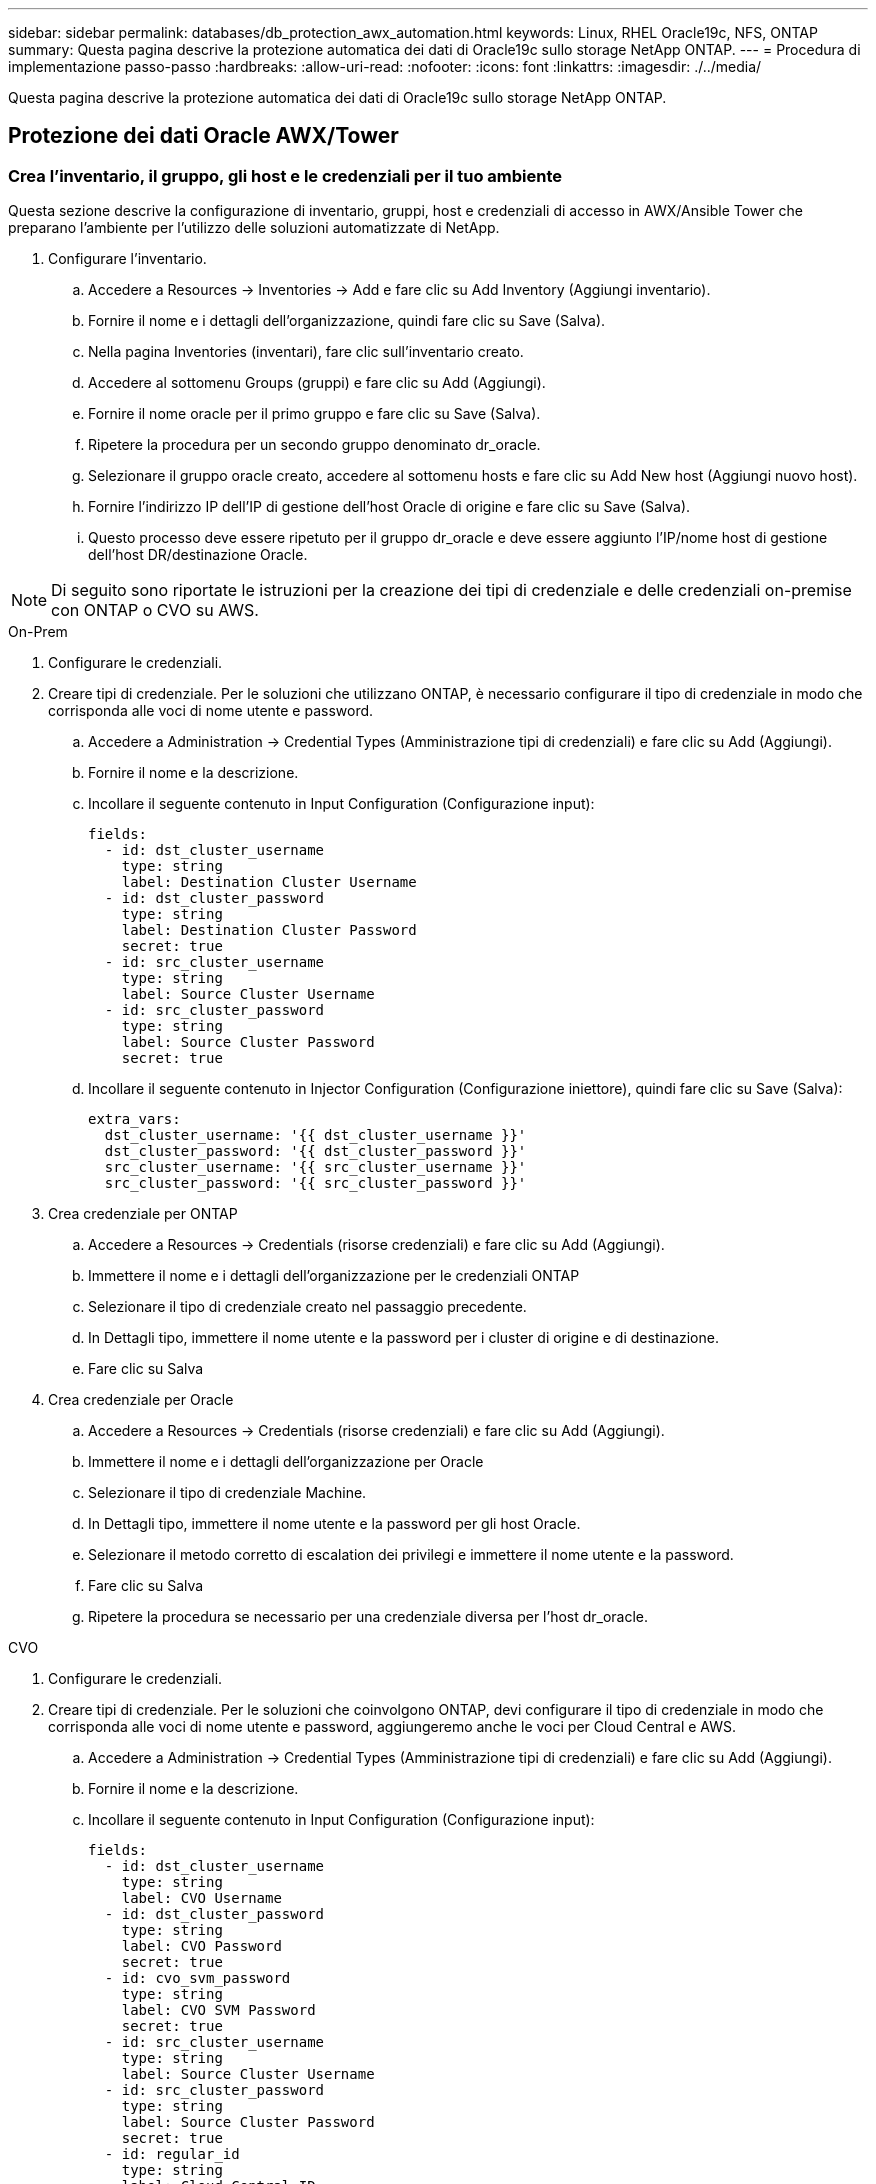 ---
sidebar: sidebar 
permalink: databases/db_protection_awx_automation.html 
keywords: Linux, RHEL Oracle19c, NFS, ONTAP 
summary: Questa pagina descrive la protezione automatica dei dati di Oracle19c sullo storage NetApp ONTAP. 
---
= Procedura di implementazione passo-passo
:hardbreaks:
:allow-uri-read: 
:nofooter: 
:icons: font
:linkattrs: 
:imagesdir: ./../media/


[role="lead"]
Questa pagina descrive la protezione automatica dei dati di Oracle19c sullo storage NetApp ONTAP.



== Protezione dei dati Oracle AWX/Tower



=== Crea l'inventario, il gruppo, gli host e le credenziali per il tuo ambiente

Questa sezione descrive la configurazione di inventario, gruppi, host e credenziali di accesso in AWX/Ansible Tower che preparano l'ambiente per l'utilizzo delle soluzioni automatizzate di NetApp.

. Configurare l'inventario.
+
.. Accedere a Resources → Inventories → Add e fare clic su Add Inventory (Aggiungi inventario).
.. Fornire il nome e i dettagli dell'organizzazione, quindi fare clic su Save (Salva).
.. Nella pagina Inventories (inventari), fare clic sull'inventario creato.
.. Accedere al sottomenu Groups (gruppi) e fare clic su Add (Aggiungi).
.. Fornire il nome oracle per il primo gruppo e fare clic su Save (Salva).
.. Ripetere la procedura per un secondo gruppo denominato dr_oracle.
.. Selezionare il gruppo oracle creato, accedere al sottomenu hosts e fare clic su Add New host (Aggiungi nuovo host).
.. Fornire l'indirizzo IP dell'IP di gestione dell'host Oracle di origine e fare clic su Save (Salva).
.. Questo processo deve essere ripetuto per il gruppo dr_oracle e deve essere aggiunto l'IP/nome host di gestione dell'host DR/destinazione Oracle.





NOTE: Di seguito sono riportate le istruzioni per la creazione dei tipi di credenziale e delle credenziali on-premise con ONTAP o CVO su AWS.

[role="tabbed-block"]
====
.On-Prem
--
. Configurare le credenziali.
. Creare tipi di credenziale. Per le soluzioni che utilizzano ONTAP, è necessario configurare il tipo di credenziale in modo che corrisponda alle voci di nome utente e password.
+
.. Accedere a Administration → Credential Types (Amministrazione tipi di credenziali) e fare clic su Add (Aggiungi).
.. Fornire il nome e la descrizione.
.. Incollare il seguente contenuto in Input Configuration (Configurazione input):
+
[source, cli]
----
fields:
  - id: dst_cluster_username
    type: string
    label: Destination Cluster Username
  - id: dst_cluster_password
    type: string
    label: Destination Cluster Password
    secret: true
  - id: src_cluster_username
    type: string
    label: Source Cluster Username
  - id: src_cluster_password
    type: string
    label: Source Cluster Password
    secret: true
----
.. Incollare il seguente contenuto in Injector Configuration (Configurazione iniettore), quindi fare clic su Save (Salva):
+
[source, cli]
----
extra_vars:
  dst_cluster_username: '{{ dst_cluster_username }}'
  dst_cluster_password: '{{ dst_cluster_password }}'
  src_cluster_username: '{{ src_cluster_username }}'
  src_cluster_password: '{{ src_cluster_password }}'
----


. Crea credenziale per ONTAP
+
.. Accedere a Resources → Credentials (risorse credenziali) e fare clic su Add (Aggiungi).
.. Immettere il nome e i dettagli dell'organizzazione per le credenziali ONTAP
.. Selezionare il tipo di credenziale creato nel passaggio precedente.
.. In Dettagli tipo, immettere il nome utente e la password per i cluster di origine e di destinazione.
.. Fare clic su Salva


. Crea credenziale per Oracle
+
.. Accedere a Resources → Credentials (risorse credenziali) e fare clic su Add (Aggiungi).
.. Immettere il nome e i dettagli dell'organizzazione per Oracle
.. Selezionare il tipo di credenziale Machine.
.. In Dettagli tipo, immettere il nome utente e la password per gli host Oracle.
.. Selezionare il metodo corretto di escalation dei privilegi e immettere il nome utente e la password.
.. Fare clic su Salva
.. Ripetere la procedura se necessario per una credenziale diversa per l'host dr_oracle.




--
.CVO
--
. Configurare le credenziali.
. Creare tipi di credenziale. Per le soluzioni che coinvolgono ONTAP, devi configurare il tipo di credenziale in modo che corrisponda alle voci di nome utente e password, aggiungeremo anche le voci per Cloud Central e AWS.
+
.. Accedere a Administration → Credential Types (Amministrazione tipi di credenziali) e fare clic su Add (Aggiungi).
.. Fornire il nome e la descrizione.
.. Incollare il seguente contenuto in Input Configuration (Configurazione input):
+
[source, cli]
----
fields:
  - id: dst_cluster_username
    type: string
    label: CVO Username
  - id: dst_cluster_password
    type: string
    label: CVO Password
    secret: true
  - id: cvo_svm_password
    type: string
    label: CVO SVM Password
    secret: true
  - id: src_cluster_username
    type: string
    label: Source Cluster Username
  - id: src_cluster_password
    type: string
    label: Source Cluster Password
    secret: true
  - id: regular_id
    type: string
    label: Cloud Central ID
    secret: true
  - id: email_id
    type: string
    label: Cloud Manager Email
    secret: true
  - id: cm_password
    type: string
    label: Cloud Manager Password
    secret: true
  - id: access_key
    type: string
    label: AWS Access Key
    secret: true
  - id: secret_key
    type: string
    label: AWS Secret Key
    secret: true
  - id: token
    type: string
    label: Cloud Central Refresh Token
    secret: true
----
.. Incollare il seguente contenuto in Injector Configuration (Configurazione iniettore) e fare clic su Save (Salva):
+
[source, cli]
----
extra_vars:
  dst_cluster_username: '{{ dst_cluster_username }}'
  dst_cluster_password: '{{ dst_cluster_password }}'
  cvo_svm_password: '{{ cvo_svm_password }}'
  src_cluster_username: '{{ src_cluster_username }}'
  src_cluster_password: '{{ src_cluster_password }}'
  regular_id: '{{ regular_id }}'
  email_id: '{{ email_id }}'
  cm_password: '{{ cm_password }}'
  access_key: '{{ access_key }}'
  secret_key: '{{ secret_key }}'
  token: '{{ token }}'
----


. Crea credenziale per ONTAP/CVO/AWS
+
.. Accedere a Resources → Credentials (risorse credenziali) e fare clic su Add (Aggiungi).
.. Immettere il nome e i dettagli dell'organizzazione per le credenziali ONTAP
.. Selezionare il tipo di credenziale creato nel passaggio precedente.
.. In Dettagli tipo, immettere il nome utente e la password per i cluster di origine e CVO, Cloud Central/Manager, AWS Access/Secret Key e Cloud Central Refresh Token.
.. Fare clic su Salva


. Crea credenziale per Oracle (origine)
+
.. Accedere a Resources → Credentials (risorse credenziali) e fare clic su Add (Aggiungi).
.. Immettere il nome e i dettagli dell'organizzazione per l'host Oracle
.. Selezionare il tipo di credenziale Machine.
.. In Dettagli tipo, immettere il nome utente e la password per gli host Oracle.
.. Selezionare il metodo corretto di escalation dei privilegi e immettere il nome utente e la password.
.. Fare clic su Salva


. Crea credenziale per destinazione Oracle
+
.. Accedere a Resources → Credentials (risorse credenziali) e fare clic su Add (Aggiungi).
.. Inserire il nome e i dettagli dell'organizzazione dell'host Oracle DR
.. Selezionare il tipo di credenziale Machine.
.. In Dettagli tipo, immettere il nome utente (ec2-user o se è stato modificato dall'impostazione predefinita) e la chiave privata SSH
.. Selezionare il metodo corretto di escalation dei privilegi (sudo) e immettere il nome utente e la password, se necessario.
.. Fare clic su Salva




--
====


=== Creare un progetto

. Accedere a risorse → progetti e fare clic su Aggiungi.
+
.. Inserire il nome e i dettagli dell'organizzazione.
.. Selezionare Git nel campo Source Control Credential Type (tipo credenziale controllo origine).
.. invio <https://github.com/NetApp-Automation/na_oracle19c_data_protection.git>[] Come URL del controllo di origine.
.. Fare clic su Salva.
.. Potrebbe essere necessario sincronizzare il progetto occasionalmente quando il codice sorgente cambia.






=== Configurare le variabili globali

Le variabili definite in questa sezione si applicano a tutti gli host Oracle, ai database e al cluster ONTAP.

. Inserire i parametri specifici dell'ambiente nel seguente formato vars o variabili globali incorporate.



NOTE: Gli elementi in blu devono essere modificati in base all'ambiente in uso.

[role="tabbed-block"]
====
.On-Prem
--
[source, shell]
----
# Oracle Data Protection global user configuration variables
# Ontap env specific config variables
hosts_group: "ontap"
ca_signed_certs: "false"

# Inter-cluster LIF details
src_nodes:
  - "AFF-01"
  - "AFF-02"

dst_nodes:
  - "DR-AFF-01"
  - "DR-AFF-02"

create_source_intercluster_lifs: "yes"

source_intercluster_network_port_details:
  using_dedicated_ports: "yes"
  using_ifgrp: "yes"
  using_vlans: "yes"
  failover_for_shared_individual_ports: "yes"
  ifgrp_name: "a0a"
  vlan_id: "10"
  ports:
    - "e0b"
    - "e0g"
  broadcast_domain: "NFS"
  ipspace: "Default"
  failover_group_name: "iclifs"

source_intercluster_lif_details:
  - name: "icl_1"
    address: "10.0.0.1"
    netmask: "255.255.255.0"
    home_port: "a0a-10"
    node: "AFF-01"
  - name: "icl_2"
    address: "10.0.0.2"
    netmask: "255.255.255.0"
    home_port: "a0a-10"
    node: "AFF-02"

create_destination_intercluster_lifs: "yes"

destination_intercluster_network_port_details:
  using_dedicated_ports: "yes"
  using_ifgrp: "yes"
  using_vlans: "yes"
  failover_for_shared_individual_ports: "yes"
  ifgrp_name: "a0a"
  vlan_id: "10"
  ports:
    - "e0b"
    - "e0g"
  broadcast_domain: "NFS"
  ipspace: "Default"
  failover_group_name: "iclifs"

destination_intercluster_lif_details:
  - name: "icl_1"
    address: "10.0.0.3"
    netmask: "255.255.255.0"
    home_port: "a0a-10"
    node: "DR-AFF-01"
  - name: "icl_2"
    address: "10.0.0.4"
    netmask: "255.255.255.0"
    home_port: "a0a-10"
    node: "DR-AFF-02"

# Variables for SnapMirror Peering
passphrase: "your-passphrase"

# Source & Destination List
dst_cluster_name: "dst-cluster-name"
dst_cluster_ip: "dst-cluster-ip"
dst_vserver: "dst-vserver"
dst_nfs_lif: "dst-nfs-lif"
src_cluster_name: "src-cluster-name"
src_cluster_ip: "src-cluster-ip"
src_vserver: "src-vserver"

# Variable for Oracle Volumes and SnapMirror Details
cg_snapshot_name_prefix: "oracle"
src_orabinary_vols:
  - "binary_vol"
src_db_vols:
  - "db_vol"
src_archivelog_vols:
  - "log_vol"
snapmirror_policy: "async_policy_oracle"

# Export Policy Details
export_policy_details:
  name: "nfs_export_policy"
  client_match: "0.0.0.0/0"
  ro_rule: "sys"
  rw_rule: "sys"

# Linux env specific config variables
mount_points:
  - "/u01"
  - "/u02"
  - "/u03"
hugepages_nr: "1234"
redhat_sub_username: "xxx"
redhat_sub_password: "xxx"

# DB env specific install and config variables
recovery_type: "scn"
control_files:
  - "/u02/oradata/CDB2/control01.ctl"
  - "/u03/orareco/CDB2/control02.ctl"
----
--
.CVO
--
[source, shell]
----
###########################################
### Ontap env specific config variables ###
###########################################

#Inventory group name
#Default inventory group name - "ontap"
#Change only if you are changing the group name either in inventory/hosts file or in inventory groups in case of AWX/Tower
hosts_group: "ontap"

#CA_signed_certificates (ONLY CHANGE to "true" IF YOU ARE USING CA SIGNED CERTIFICATES)
ca_signed_certs: "false"

#Names of the Nodes in the Source ONTAP Cluster
src_nodes:
  - "AFF-01"
  - "AFF-02"

#Names of the Nodes in the Destination CVO Cluster
dst_nodes:
  - "DR-AFF-01"
  - "DR-AFF-02"

#Define whether or not to create intercluster lifs on source cluster (ONLY CHANGE to "No" IF YOU HAVE ALREADY CREATED THE INTERCLUSTER LIFS)
create_source_intercluster_lifs: "yes"

source_intercluster_network_port_details:
  using_dedicated_ports: "yes"
  using_ifgrp: "yes"
  using_vlans: "yes"
  failover_for_shared_individual_ports: "yes"
  ifgrp_name: "a0a"
  vlan_id: "10"
  ports:
    - "e0b"
    - "e0g"
  broadcast_domain: "NFS"
  ipspace: "Default"
  failover_group_name: "iclifs"

source_intercluster_lif_details:
  - name: "icl_1"
    address: "10.0.0.1"
    netmask: "255.255.255.0"
    home_port: "a0a-10"
    node: "AFF-01"
  - name: "icl_2"
    address: "10.0.0.2"
    netmask: "255.255.255.0"
    home_port: "a0a-10"
    node: "AFF-02"

###########################################
### CVO Deployment Variables ###
###########################################

####### Access Keys Variables ######

# Region where your CVO will be deployed.
region_deploy: "us-east-1"

########### CVO and Connector Vars ########

# AWS Managed Policy required to give permission for IAM role creation.
aws_policy: "arn:aws:iam::1234567:policy/OCCM"

# Specify your aws role name, a new role is created if one already does not exist.
aws_role_name: "arn:aws:iam::1234567:policy/OCCM"

# Name your connector.
connector_name: "awx_connector"

# Name of the key pair generated in AWS.
key_pair: "key_pair"

# Name of the Subnet that has the range of IP addresses in your VPC.
subnet: "subnet-12345"

# ID of your AWS secuirty group that allows access to on-prem resources.
security_group: "sg-123123123"

# You Cloud Manager Account ID.
account: "account-A23123A"

# Name of the your CVO instance
cvo_name: "test_cvo"

# ID of the VPC in AWS.
vpc: "vpc-123123123"

###################################################################################################
# Variables for - Add on-prem ONTAP to Connector in Cloud Manager
###################################################################################################

# For Federated users, Client ID from API Authentication Section of Cloud Central to generate access token.
sso_id: "123123123123123123123"

# For regular access with username and password, please specify "pass" as the connector_access. For SSO users, use "refresh_token" as the variable.
connector_access: "pass"

####################################################################################################
# Variables for SnapMirror Peering
####################################################################################################
passphrase: "your-passphrase"

#####################################################################################################
# Source & Destination List
#####################################################################################################
#Please Enter Destination Cluster Name
dst_cluster_name: "dst-cluster-name"

#Please Enter Destination Cluster (Once CVO is Created Add this Variable to all templates)
dst_cluster_ip: "dst-cluster-ip"

#Please Enter Destination SVM to create mirror relationship
dst_vserver: "dst-vserver"

#Please Enter NFS Lif for dst vserver (Once CVO is Created Add this Variable to all templates)
dst_nfs_lif: "dst-nfs-lif"

#Please Enter Source Cluster Name
src_cluster_name: "src-cluster-name"

#Please Enter Source Cluster
src_cluster_ip: "src-cluster-ip"

#Please Enter Source SVM
src_vserver: "src-vserver"

#####################################################################################################
# Variable for Oracle Volumes and SnapMirror Details
#####################################################################################################
#Please Enter Source Snapshot Prefix Name
cg_snapshot_name_prefix: "oracle"

#Please Enter Source Oracle Binary Volume(s)
src_orabinary_vols:
  - "binary_vol"
#Please Enter Source Database Volume(s)
src_db_vols:
  - "db_vol"
#Please Enter Source Archive Volume(s)
src_archivelog_vols:
  - "log_vol"
#Please Enter Destination Snapmirror Policy
snapmirror_policy: "async_policy_oracle"

#####################################################################################################
# Export Policy Details
#####################################################################################################
#Enter the destination export policy details (Once CVO is Created Add this Variable to all templates)
export_policy_details:
  name: "nfs_export_policy"
  client_match: "0.0.0.0/0"
  ro_rule: "sys"
  rw_rule: "sys"

#####################################################################################################
### Linux env specific config variables ###
#####################################################################################################

#NFS Mount points for Oracle DB volumes
mount_points:
  - "/u01"
  - "/u02"
  - "/u03"

# Up to 75% of node memory size divided by 2mb. Consider how many databases to be hosted on the node and how much ram to be allocated to each DB.
# Leave it blank if hugepage is not configured on the host.
hugepages_nr: "1234"

# RedHat subscription username and password
redhat_sub_username: "xxx"
redhat_sub_password: "xxx"

####################################################
### DB env specific install and config variables ###
####################################################
#Recovery Type (leave as scn)
recovery_type: "scn"

#Oracle Control Files
control_files:
  - "/u02/oradata/CDB2/control01.ctl"
  - "/u03/orareco/CDB2/control02.ctl"
----
--
====


=== Playbook per l'automazione

È necessario eseguire quattro playbook separati.

. Playbook per la configurazione del tuo ambiente, on-premise o CVO.
. Playbook per la replica di file binari e database Oracle in base a una pianificazione
. Playbook per la replica dei registri Oracle in base a una pianificazione
. Playbook per il ripristino del database su un host di destinazione


[role="tabbed-block"]
====
.Setup ONTAP/CVO
--
[.underline]*Impostazioni di ONTAP e CVO*

*Configurare e avviare il modello di lavoro.*

. Creare il modello di lavoro.
+
.. Accedere a risorse → modelli → Aggiungi e fare clic su Aggiungi modello di processo.
.. Immettere il nome ONTAP/CVO Setup
.. Selezionare il tipo di lavoro; Esegui consente di configurare il sistema in base a una guida.
.. Seleziona l'inventario, il progetto, il playbook e le credenziali corrispondenti per il playbook.
.. Selezionare il playbook ontap_setup.yml per un ambiente on-Prem oppure selezionare cvo_setup.yml per la replica su un'istanza CVO.
.. Incollare le variabili globali copiate dal passaggio 4 nel campo Template Variables (variabili modello) nella scheda YAML.
.. Fare clic su Salva.


. Avviare il modello di lavoro.
+
.. Accedere a risorse → modelli.
.. Fare clic sul modello desiderato, quindi fare clic su Launch (Avvia).
+

NOTE: Utilizzeremo questo modello e lo copieremo per gli altri playbook.





--
.Replica per volumi binari e database
--
[.underline]*programmazione del Playbook di replica binaria e di database*

*Configurare e avviare il modello di lavoro.*

. Copiare il modello di lavoro creato in precedenza.
+
.. Accedere a risorse → modelli.
.. Individuare il modello di installazione di ONTAP/CVO e fare clic con il pulsante destro del mouse su Copy Template (Copia modello)
.. Fare clic su Edit Template (Modifica modello) nel modello copiato e modificare il nome in Binary and Database Replication Playbook (Playbook di replica binario e database).
.. Mantenere lo stesso inventario, progetto e credenziali per il modello.
.. Selezionare ora_Replication_cg.yml come manuale da eseguire.
.. Le variabili rimarranno le stesse, ma l'IP del cluster CVO dovrà essere impostato nella variabile dst_cluster_ip.
.. Fare clic su Salva.


. Pianificare il modello di lavoro.
+
.. Accedere a risorse → modelli.
.. Fare clic sul modello Playbook di replica binario e database, quindi fare clic su Pianificazioni nella parte superiore del set di opzioni.
.. Fare clic su Add (Aggiungi), add Name Schedule (Aggiungi pianificazione nome) per la replica binaria e del database, scegliere la data/ora di inizio all'inizio dell'ora, scegliere il fuso orario locale e la frequenza di esecuzione. La frequenza di esecuzione sarà spesso la replica di SnapMirror verrà aggiornata.
+

NOTE: Verrà creata una pianificazione separata per la replica del volume Log, in modo che possa essere replicata con cadenza più frequente.





--
.Replica per i volumi di log
--
[.underline]*programmazione del Playbook di replica del registro*

*Configura e avvia il modello di lavoro*

. Copiare il modello di lavoro creato in precedenza.
+
.. Accedere a risorse → modelli.
.. Individuare il modello di installazione di ONTAP/CVO e fare clic con il pulsante destro del mouse su Copy Template (Copia modello)
.. Fare clic su Edit Template (Modifica modello) sul modello copiato e modificare il nome in Log Replication Playbook (Playbook replica registro).
.. Mantenere lo stesso inventario, progetto e credenziali per il modello.
.. Selezionare ora_Replication_logs.yml come manuale da eseguire.
.. Le variabili rimarranno le stesse, ma l'IP del cluster CVO dovrà essere impostato nella variabile dst_cluster_ip.
.. Fare clic su Salva.


. Pianificare il modello di lavoro.
+
.. Accedere a risorse → modelli.
.. Fare clic sul modello Log Replication Playbook, quindi fare clic su Schedules (Pianificazioni) nella parte superiore del set di opzioni.
.. Fare clic su Add (Aggiungi), Add Name Schedule (Aggiungi pianificazione nome) per Log Replication (replica registro), scegliere Start date/time (Data/ora di inizio) all'inizio dell'ora, scegliere il fuso orario locale e la frequenza di esecuzione. La frequenza di esecuzione sarà spesso la replica di SnapMirror verrà aggiornata.


+

NOTE: Si consiglia di impostare la pianificazione del registro per l'aggiornamento ogni ora, in modo da garantire il ripristino dell'ultimo aggiornamento orario.



--
.Ripristinare e ripristinare il database
--
[.underline]*programmazione del Playbook di replica del registro*

*Configurare e avviare il modello di lavoro.*

. Copiare il modello di lavoro creato in precedenza.
+
.. Accedere a risorse → modelli.
.. Individuare il modello di installazione di ONTAP/CVO e fare clic con il pulsante destro del mouse su Copy Template (Copia modello)
.. Fare clic su Edit Template (Modifica modello) sul modello copiato e modificare il nome in Restore and Recovery Playbook (Guida per il ripristino e il ripristino).
.. Mantenere lo stesso inventario, progetto e credenziali per il modello.
.. Selezionare ora_recovery.yml come manuale da eseguire.
.. Le variabili rimarranno le stesse, ma l'IP del cluster CVO dovrà essere impostato nella variabile dst_cluster_ip.
.. Fare clic su Salva.


+

NOTE: Questo manuale non verrà eseguito fino a quando non si sarà pronti a ripristinare il database nel sito remoto.



--
====


=== Ripristino del database Oracle

. Produzione on-premise i volumi di dati dei database Oracle sono protetti tramite la replica di NetApp SnapMirror su un cluster ONTAP ridondante nel data center secondario o su Cloud Volume ONTAP nel cloud pubblico. In un ambiente di disaster recovery completamente configurato, le istanze di calcolo del recovery nel data center secondario o nel cloud pubblico sono in standby e pronte per il ripristino del database di produzione in caso di disastro. Le istanze di calcolo in standby vengono mantenute in sincronia con le istanze on-premise eseguendo aggiornamenti di paraellel sulla patch del kernel del sistema operativo o aggiornando in un passo di blocco.
. In questa soluzione dimostrata, il volume binario Oracle viene replicato sulla destinazione e montato sull'istanza di destinazione per richiamare lo stack software Oracle. Questo approccio per il ripristino di Oracle ha un vantaggio rispetto a una nuova installazione di Oracle all'ultimo momento in cui si è verificato un disastro. Garantisce che l'installazione di Oracle sia completamente sincronizzata con l'installazione del software di produzione on-premise, con i livelli di patch e così via Tuttavia, questo potrebbe avere o meno ulteriori implicazioni di licenza software per il volume binario Oracle replicato nel sito di recovery, a seconda di come è strutturato il licensing software con Oracle. Si consiglia all'utente di verificare con il proprio personale addetto alle licenze software per valutare il potenziale requisito di licenza Oracle prima di decidere di utilizzare lo stesso approccio.
. L'host Oracle di standby nella destinazione viene configurato con le configurazioni dei prerequisiti Oracle.
. Gli SnapMirror sono rotti e i volumi sono resi scrivibili e montati sull'host Oracle di standby.
. Il modulo di ripristino Oracle esegue le seguenti attività per il ripristino e l'avvio di Oracle nel sito di ripristino dopo che tutti i volumi DB sono stati montati nell'istanza di calcolo in standby.
+
.. Sincronizza il file di controllo: Abbiamo implementato file di controllo Oracle duplicati su diversi volumi di database per proteggere file di controllo critici del database. Uno si trova sul volume di dati e l'altro sul volume di log. Poiché i volumi di dati e log vengono replicati con frequenza diversa, al momento del ripristino non saranno sincronizzati.
.. Relink Oracle binary: Poiché il binario Oracle viene trasferito in un nuovo host, è necessario un relink.
.. Ripristino del database Oracle: Il meccanismo di recovery recupera l'ultimo numero di modifica del sistema nell'ultimo log archiviato disponibile nel volume di log Oracle dal file di controllo e ripristina il database Oracle per recuperare tutte le transazioni aziendali che sono state replicate nel sito di DR al momento dell'errore. Il database viene quindi avviato in una nuova incarnazione per portare avanti le connessioni utente e le transazioni di business nel sito di recovery.





NOTE: Prima di eseguire il playbook di ripristino, assicurarsi di disporre di quanto segue: Assicurarsi che venga copiato su /etc/oratab e /etc/orainst.loc dall'host Oracle di origine all'host di destinazione
